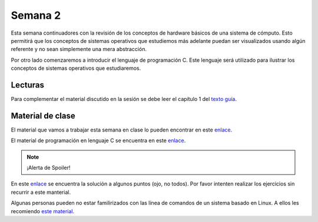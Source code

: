 Semana 2
===========
Esta semana continuadores con la revisión de los conceptos de hardware básicos de una sistema
de cómputo. Esto permitirá que los conceptos de sistemas operativos que estudiemos más
adelante puedan ser visualizados usando algún referente y no sean simplemente una mera 
abstracción.

Por otro lado comenzaremos a introducir el lenguaje de programación C. Este lenguaje será 
utilizado para ilustrar los conceptos de sistemas operativos que estudiaremos.

Lecturas
---------
Para complementar el material discutido en la sesión se debe leer el capítulo 1 del `texto
guía <http://os-book.com/>`__. 

Material de clase
------------------
El material que vamos a trabajar esta semana en clase lo pueden encontrar en este
`enlace <https://drive.google.com/open?id=1-WJswq0LpqDKX4LMN9JtvnZYPsbeU2k9ayT4-NV9b4U>`__.

El material de programación en lenguaje C se encuentra en este 
`enlace <https://drive.google.com/file/d/1wiyBZL0kf1cQekHPfa7URcOxSpnfKE7-/view?usp=sharing>`__.

.. note::
    ¡Alerta de Spoiler!

En este `enlace <https://drive.google.com/file/d/174GYcz_in94R_z6NklA02yzmsj3OuD5f/view?usp=sharing>`__ 
se encuentra la solución a algunos puntos (ojo, no todos). Por favor intenten realizar los 
ejercicios sin recurrir a este manterial.

Algunas personas pueden no estar familirizados con las línea de comandos de un sistema basado 
en Linux. A ellos les recomiendo `este material <https://drive.google.com/open?id=11tTtbCuVjYcBBYPrULbCeb0PABJLyhGEtzRGKMRG5u0>`__.
